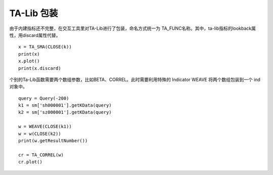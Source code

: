 .. py:currentmodule:: hikyuu.indicator
.. highlightlang:: python

TA-Lib 包装
============

由于内建指标还不完整，在交互工具里对TA-Lib进行了包装，命名方式统一为 TA_FUNC名称。其中，ta-lib指标的lookback属性，用discard属性代替。

::

    x = TA_SMA(CLOSE(k))
    print(x)
    x.plot()
    print(x.discard)

个别的Ta-Lib函数需要两个数组参数，比如BETA、CORREL。此时需要利用特殊的 Indicator WEAVE 将两个数组包装到一个 ind 对象中。

::

    query = Query(-200)
    k1 = sm['sh000001'].getKData(query)
    k2 = sm['sz000001'].getKData(query)

    w = WEAVE(CLOSE(k1))
    w = w(CLOSE(k2))
    print(w.getResultNumber())

    cr = TA_CORREL(w)
    cr.plot()    
    